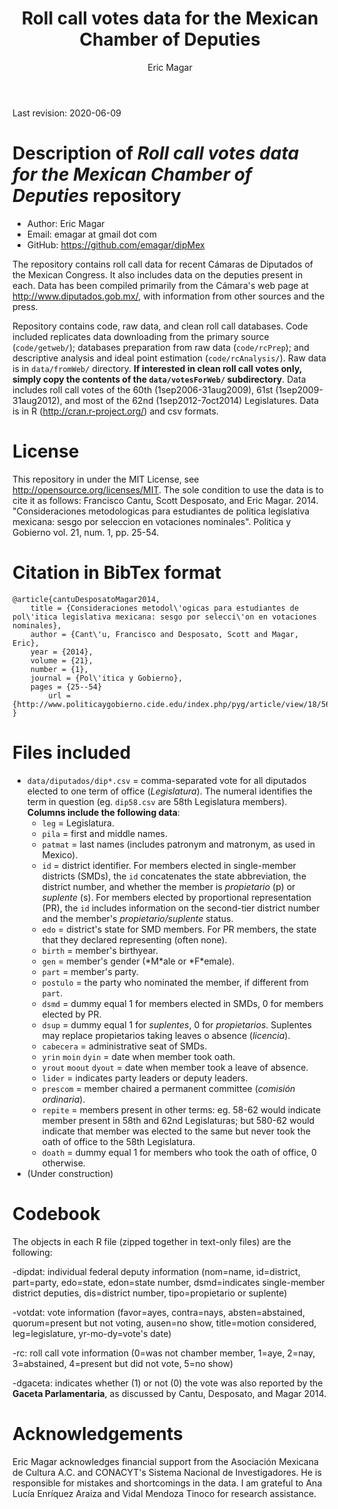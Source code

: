 #+TITLE: Roll call votes data for the Mexican Chamber of Deputies
#+AUTHOR: Eric Magar
Last revision: 2020-06-09

# Export to md: M-x org-md-export-to-markdown

* Description of /Roll call votes data for the Mexican Chamber of Deputies/ repository
- Author: Eric Magar
- Email: emagar at gmail dot com
- GitHub: https://github.com/emagar/dipMex

The repository contains roll call data for recent Cámaras de Diputados of the Mexican Congress. It also includes data on the deputies present in each. Data has been compiled primarily from the Cámara's web page at [[http://www.diputados.gob.mx/]], with information from other sources and the press.  

Repository contains code, raw data, and clean roll call databases. Code included replicates data downloading from the primary source (~code/getweb/~); databases preparation from raw data (~code/rcPrep~); and descriptive analysis and ideal point estimation (~code/rcAnalysis/~). Raw data is in ~data/fromWeb/~ directory. **If interested in clean roll call votes only, simply copy the contents of the ~data/votesForWeb/~ subdirectory**. Data includes roll call votes of the 60th (1sep2006-31aug2009), 61st (1sep2009-31aug2012), and most of the 62nd (1sep2012-7oct2014) Legislatures. Data is in R (http://cran.r-project.org/) and csv formats. 

* License
This repository in under the MIT License, see http://opensource.org/licenses/MIT. The sole condition to use the data is to cite it as follows: Francisco Cantu, Scott Desposato, and Eric Magar. 2014. "Consideraciones metodologicas para estudiantes de politica legislativa mexicana: sesgo por seleccion en votaciones nominales". Politica y Gobierno vol. 21, num. 1, pp. 25-54.

* Citation in BibTex format
#+BEGIN_SRC <TeX>
@article{cantuDesposatoMagar2014,
	title = {Consideraciones metodol\'ogicas para estudiantes de pol\'itica legislativa mexicana: sesgo por selecci\'on en votaciones nominales},
	author = {Cant\'u, Francisco and Desposato, Scott and Magar, Eric},
	year = {2014},
	volume = {21},
	number = {1},
	journal = {Pol\'itica y Gobierno},
	pages = {25--54}
        url = {http://www.politicaygobierno.cide.edu/index.php/pyg/article/view/18/564}
}
#+END_SRC

* Files included
- ~data/diputados/dip*.csv~ = comma-separated vote for all diputados elected to one term of office (/Legislatura/). The numeral identifies the term in question (eg. ~dip58.csv~ are 58th Legislatura members). *Columns include the following data*:
  + ~leg~ = Legislatura.
  + ~pila~ = first and middle names.
  + ~patmat~ = last names (includes patronym and matronym, as used in Mexico).
  + ~id~ = district identifier. For members elected in single-member districts (SMDs), the ~id~ concatenates the state abbreviation, the district number, and whether the member is /propietario/ (p) or /suplente/ (s). For members elected by proportional representation (PR), the ~id~ includes information on the second-tier district number and the member's /propietario/suplente/ status.
  + ~edo~ = district's state for SMD members. For PR members, the state that they declared representing (often none).
  + ~birth~ = member's birthyear.
  + ~gen~ = member's gender (*M*ale or *F*emale).
  + ~part~ = member's party.
  + ~postulo~ = the party who nominated the member, if different from ~part~.
  + ~dsmd~ = dummy equal 1 for members elected in SMDs, 0 for members elected by PR.
  + ~dsup~ = dummy equal 1 for /suplentes/, 0 for /propietarios/.  Suplentes may replace propietarios taking leaves o absence (/licencia/).  
  + ~cabecera~ = administrative seat of SMDs.
  + ~yrin~ ~moin~ ~dyin~ = date when member took oath.
  + ~yrout~ ~moout~ ~dyout~ = date when member took a leave of absence. 
  + ~lider~ = indicates party leaders or deputy leaders.
  + ~prescom~ = member chaired a permanent committee (/comisión ordinaria/).
  + ~repite~ = members present in other terms: eg. 58-62 would indicate member present in 58th and 62nd Legislaturas; but 580-62 would indicate that member was elected to the same but never took the oath of office to the 58th Legislatura.
  + ~doath~ = dummy equal 1 for members who took the oath of office, 0 otherwise. 
- (Under construction)

* Codebook

The objects in each R file (zipped together in text-only files) are the following:

-dipdat: individual federal deputy information (nom=name, id=district, part=party, 
 edo=state, edon=state number, dsmd=indicates single-member district deputies, 
 dis=district number, tipo=propietario or suplente)

-votdat: vote information (favor=ayes, contra=nays, absten=abstained,
 quorum=present but not voting, ausen=no show, title=motion considered, 
 leg=legislature, yr-mo-dy=vote's date)

-rc: roll call vote information (0=was not chamber member, 1=aye,
 2=nay, 3=abstained, 4=present but did not vote, 5=no show)

-dgaceta: indicates whether (1) or not (0) the vote was also reported by the
 *Gaceta Parlamentaria*, as discussed by Cantu, Desposato, and Magar 2014.

* Acknowledgements
Eric Magar acknowledges financial support from the Asociación Mexicana de Cultura A.C. and CONACYT's Sistema Nacional de Investigadores. He is responsible for mistakes and shortcomings in the data. I am grateful to Ana Lucía Enríquez Araiza and Vidal Mendoza Tinoco for research assistance. 
